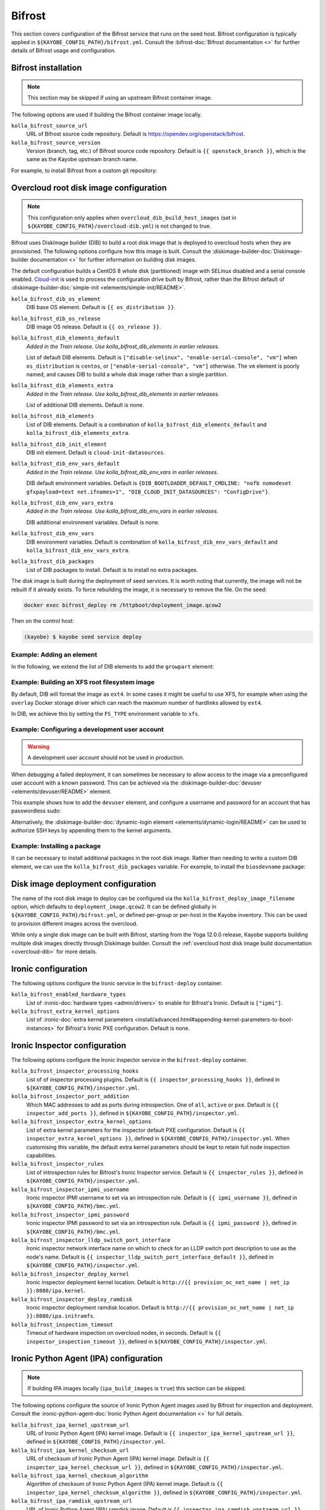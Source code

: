 .. _configuration-bifrost:

=======
Bifrost
=======

This section covers configuration of the Bifrost service that runs on the seed
host. Bifrost configuration is typically applied in
``${KAYOBE_CONFIG_PATH}/bifrost.yml``. Consult the :bifrost-doc:`Bifrost
documentation <>` for further details of Bifrost usage and configuration.

Bifrost installation
====================

.. note::

   This section may be skipped if using an upstream Bifrost container image.

The following options are used if building the Bifrost container image locally.

``kolla_bifrost_source_url``
    URL of Bifrost source code repository.  Default is
    https://opendev.org/openstack/bifrost.
``kolla_bifrost_source_version``
    Version (branch, tag, etc.) of Bifrost source code repository. Default is
    ``{{ openstack_branch }}``, which is the same as the Kayobe upstream branch
    name.

For example, to install Bifrost from a custom git repository:

.. code-block:: yaml
   :caption: ``bifrost.yml``

   kolla_bifrost_source_url: https://git.example.com/bifrost
   kolla_bifrost_source_version: downstream

.. _configuration-bifrost-overcloud-root-image:

Overcloud root disk image configuration
=======================================

.. note::

   This configuration only applies when ``overcloud_dib_build_host_images``
   (set in ``${KAYOBE_CONFIG_PATH}/overcloud-dib.yml``) is not changed to true.

Bifrost uses Diskimage builder (DIB) to build a root disk image that is
deployed to overcloud hosts when they are provisioned. The following options
configure how this image is built.  Consult the
:diskimage-builder-doc:`Diskimage-builder documentation <>` for further
information on building disk images.

The default configuration builds a CentOS 8 whole disk (partitioned) image with
SELinux disabled and a serial console enabled. `Cloud-init
<https://cloudinit.readthedocs.io/en/latest/>`__ is used to process the
configuration drive built by Bifrost, rather than the Bifrost default of
:diskimage-builder-doc:`simple-init <elements/simple-init/README>`.

``kolla_bifrost_dib_os_element``
    DIB base OS element. Default is ``{{ os_distribution }}``.
``kolla_bifrost_dib_os_release``
    DIB image OS release. Default is ``{{ os_release }}``.
``kolla_bifrost_dib_elements_default``
    *Added in the Train release. Use kolla_bifrost_dib_elements in earlier
    releases.*

    List of default DIB elements. Default is ``["disable-selinux",
    "enable-serial-console", "vm"]`` when ``os_distribution`` is ``centos``, or
    ``["enable-serial-console", "vm"]`` otherwise. The ``vm`` element is
    poorly named, and causes DIB to build a whole disk image rather than a
    single partition.
``kolla_bifrost_dib_elements_extra``
    *Added in the Train release. Use kolla_bifrost_dib_elements in earlier
    releases.*

    List of additional DIB elements. Default is none.
``kolla_bifrost_dib_elements``
    List of DIB elements. Default is a combination of
    ``kolla_bifrost_dib_elements_default`` and
    ``kolla_bifrost_dib_elements_extra``.
``kolla_bifrost_dib_init_element``
    DIB init element. Default is ``cloud-init-datasources``.
``kolla_bifrost_dib_env_vars_default``
    *Added in the Train release. Use kolla_bifrost_dib_env_vars in earlier
    releases.*

    DIB default environment variables. Default is
    ``{DIB_BOOTLOADER_DEFAULT_CMDLINE: "nofb nomodeset gfxpayload=text
    net.ifnames=1", "DIB_CLOUD_INIT_DATASOURCES": "ConfigDrive"}``.
``kolla_bifrost_dib_env_vars_extra``
    *Added in the Train release. Use kolla_bifrost_dib_env_vars in earlier
    releases.*

    DIB additional environment variables. Default is none.
``kolla_bifrost_dib_env_vars``
    DIB environment variables. Default is combination of
    ``kolla_bifrost_dib_env_vars_default`` and
    ``kolla_bifrost_dib_env_vars_extra``.
``kolla_bifrost_dib_packages``
    List of DIB packages to install. Default is to install no extra packages.

The disk image is built during the deployment of seed services. It is worth
noting that currently, the image will not be rebuilt if it already exists. To
force rebuilding the image, it is necessary to remove the file. On the seed:

.. code-block:: console

   docker exec bifrost_deploy rm /httpboot/deployment_image.qcow2

Then on the control host:

.. code-block:: console

   (kayobe) $ kayobe seed service deploy

Example: Adding an element
--------------------------

In the following, we extend the list of DIB elements to add the ``growpart``
element:

.. code-block:: yaml
   :caption: ``bifrost.yml``

   kolla_bifrost_dib_elements_extra:
     - "growpart"

Example: Building an XFS root filesystem image
----------------------------------------------

By default, DIB will format the image as ``ext4``. In some cases it might be
useful to use XFS, for example when using the ``overlay`` Docker storage driver
which can reach the maximum number of hardlinks allowed by ``ext4``.

In DIB, we achieve this by setting the ``FS_TYPE`` environment variable to
``xfs``.

.. code-block:: yaml
   :caption: ``bifrost.yml``

   kolla_bifrost_dib_env_vars_extra:
     FS_TYPE: "xfs"

Example: Configuring a development user account
-----------------------------------------------

.. warning::

   A development user account should not be used in production.

When debugging a failed deployment, it can sometimes be necessary to allow
access to the image via a preconfigured user account with a known password.
This can be achieved via the :diskimage-builder-doc:`devuser
<elements/devuser/README>` element.

This example shows how to add the ``devuser`` element, and configure a username
and password for an account that has passwordless sudo:

.. code-block:: yaml
   :caption: ``bifrost.yml``

   kolla_bifrost_dib_elements_extra:
     - "devuser"

   kolla_bifrost_dib_env_vars_extra:
     DIB_DEV_USER_USERNAME: "devuser"
     DIB_DEV_USER_PASSWORD: "correct horse battery staple"
     DIB_DEV_USER_PWDLESS_SUDO: "yes"

Alternatively, the :diskimage-builder-doc:`dynamic-login element
<elements/dynamic-login/README>` can be used to authorize SSH keys by appending
them to the kernel arguments.

Example: Installing a package
-----------------------------

It can be necessary to install additional packages in the root disk image.
Rather than needing to write a custom DIB element, we can use the
``kolla_bifrost_dib_packages`` variable. For example, to install the
``biosdevname`` package:

.. code-block:: yaml
   :caption: ``bifrost.yml``

   kolla_bifrost_dib_packages:
     - "biosdevname"

.. _configuration-bifrost-image-deployment-config:

Disk image deployment configuration
===================================

The name of the root disk image to deploy can be configured via the
``kolla_bifrost_deploy_image_filename`` option, which defaults to
``deployment_image.qcow2``. It can be defined globally in
``${KAYOBE_CONFIG_PATH}/bifrost.yml``, or defined per-group or per-host in the
Kayobe inventory. This can be used to provision different images across the
overcloud.

While only a single disk image can be built with Bifrost, starting from the
Yoga 12.0.0 release, Kayobe supports building multiple disk images directly
through Diskimage builder. Consult the :ref:`overcloud host disk image build
documentation <overcloud-dib>` for more details.

Ironic configuration
====================

The following options configure the Ironic service in the ``bifrost-deploy``
container.

``kolla_bifrost_enabled_hardware_types``
    List of :ironic-doc:`hardware types <admin/drivers>` to enable for
    Bifrost's Ironic. Default is ``["ipmi"]``.
``kolla_bifrost_extra_kernel_options``
    List of :ironic-doc:`extra kernel parameters
    <install/advanced.html#appending-kernel-parameters-to-boot-instances>` for
    Bifrost's Ironic PXE configuration.  Default is none.

Ironic Inspector configuration
==============================

The following options configure the Ironic Inspector service in the
``bifrost-deploy`` container.

``kolla_bifrost_inspector_processing_hooks``
    List of of inspector processing plugins. Default is ``{{
    inspector_processing_hooks }}``, defined in
    ``${KAYOBE_CONFIG_PATH}/inspector.yml``.
``kolla_bifrost_inspector_port_addition``
    Which MAC addresses to add as ports during introspection. One of ``all``,
    ``active`` or ``pxe``. Default is ``{{ inspector_add_ports }}``, defined in
    ``${KAYOBE_CONFIG_PATH}/inspector.yml``.
``kolla_bifrost_inspector_extra_kernel_options``
    List of extra kernel parameters for the inspector default PXE
    configuration. Default is ``{{ inspector_extra_kernel_options }}``, defined
    in ``${KAYOBE_CONFIG_PATH}/inspector.yml``. When customising this variable,
    the default extra kernel parameters should be kept to retain full node
    inspection capabilities.
``kolla_bifrost_inspector_rules``
    List of introspection rules for Bifrost's Ironic Inspector service. Default
    is ``{{ inspector_rules }}``, defined in
    ``${KAYOBE_CONFIG_PATH}/inspector.yml``.
``kolla_bifrost_inspector_ipmi_username``
    Ironic inspector IPMI username to set via an introspection rule. Default is
    ``{{ ipmi_username }}``, defined in ``${KAYOBE_CONFIG_PATH}/bmc.yml``.
``kolla_bifrost_inspector_ipmi_password``
    Ironic inspector IPMI password to set via an introspection rule. Default is
    ``{{ ipmi_password }}``, defined in ``${KAYOBE_CONFIG_PATH}/bmc.yml``.
``kolla_bifrost_inspector_lldp_switch_port_interface``
    Ironic inspector network interface name on which to check for an LLDP switch
    port description to use as the node's name. Default is ``{{
    inspector_lldp_switch_port_interface_default }}``, defined in
    ``${KAYOBE_CONFIG_PATH}/inspector.yml``.
``kolla_bifrost_inspector_deploy_kernel``
    Ironic inspector deployment kernel location. Default is ``http://{{
    provision_oc_net_name | net_ip }}:8080/ipa.kernel``.
``kolla_bifrost_inspector_deploy_ramdisk``
    Ironic inspector deployment ramdisk location. Default is ``http://{{
    provision_oc_net_name | net_ip }}:8080/ipa.initramfs``.
``kolla_bifrost_inspection_timeout``
    Timeout of hardware inspection on overcloud nodes, in seconds. Default is
    ``{{ inspector_inspection_timeout }}``, defined in
    ``${KAYOBE_CONFIG_PATH}/inspector.yml``.

Ironic Python Agent (IPA) configuration
=======================================

.. note::

   If building IPA images locally (``ipa_build_images`` is ``true``) this
   section can be skipped.

The following options configure the source of Ironic Python Agent images used
by Bifrost for inspection and deployment.  Consult the
:ironic-python-agent-doc:`Ironic Python Agent documentation <>` for full
details.

``kolla_bifrost_ipa_kernel_upstream_url``
    URL of Ironic Python Agent (IPA) kernel image. Default is ``{{
    inspector_ipa_kernel_upstream_url }}``, defined in
    ``${KAYOBE_CONFIG_PATH}/inspector.yml``.
``kolla_bifrost_ipa_kernel_checksum_url``
    URL of checksum of Ironic Python Agent (IPA) kernel image. Default is ``{{
    inspector_ipa_kernel_checksum_url }}``, defined in
    ``${KAYOBE_CONFIG_PATH}/inspector.yml``.
``kolla_bifrost_ipa_kernel_checksum_algorithm``
    Algorithm of checksum of Ironic Python Agent (IPA) kernel image. Default is
    ``{{ inspector_ipa_kernel_checksum_algorithm }}``, defined in
    ``${KAYOBE_CONFIG_PATH}/inspector.yml``.
``kolla_bifrost_ipa_ramdisk_upstream_url``
    URL of Ironic Python Agent (IPA) ramdisk image. Default is ``{{
    inspector_ipa_ramdisk_upstream_url }}``, defined in
    ``${KAYOBE_CONFIG_PATH}/inspector.yml``.
``kolla_bifrost_ipa_ramdisk_checksum_url``
    URL of checksum of Ironic Python Agent (IPA) ramdisk image. Default is ``{{
    inspector_ipa_ramdisk_checksum_url }}``, defined in
    ``${KAYOBE_CONFIG_PATH}/inspector.yml``.
``kolla_bifrost_ipa_ramdisk_checksum_algorithm``
    Algorithm of checksum of Ironic Python Agent (IPA) ramdisk image. Default
    is ``{{ inspector_ipa_ramdisk_checksum_algorithm }}``, defined in
    ``${KAYOBE_CONFIG_PATH}/inspector.yml``.

Inventory configuration
=======================

.. note::

   This feature is currently not well tested. It is advisable to use
   autodiscovery of overcloud servers instead.

The following option is used to configure a static inventory of servers for
Bifrost.

``kolla_bifrost_servers``

    Server inventory for Bifrost in the :bifrost-doc:`JSON file format
    <user/howto#json-file-format>`.

Custom Configuration
====================

Further configuration of arbitrary Ansible variables for Bifrost can be
provided via the following files:

* ``${KAYOBE_CONFIG_PATH}/kolla/config/bifrost/bifrost.yml``
* ``${KAYOBE_CONFIG_PATH}/kolla/config/bifrost/dib.yml``

These are both passed as extra variables files to ``ansible-playbook``, but the
naming scheme provides a separation of DIB image related variables from other
variables. It may be necessary to inspect the `Bifrost source code
<https://opendev.org/openstack/bifrost>`__ for the full set of variables that
may be configured.

For example, to configure debug logging for Ironic Inspector:

.. code-block:: yaml
   :caption: ``kolla/config/bifrost/bifrost.yml``

   inspector_debug: true
